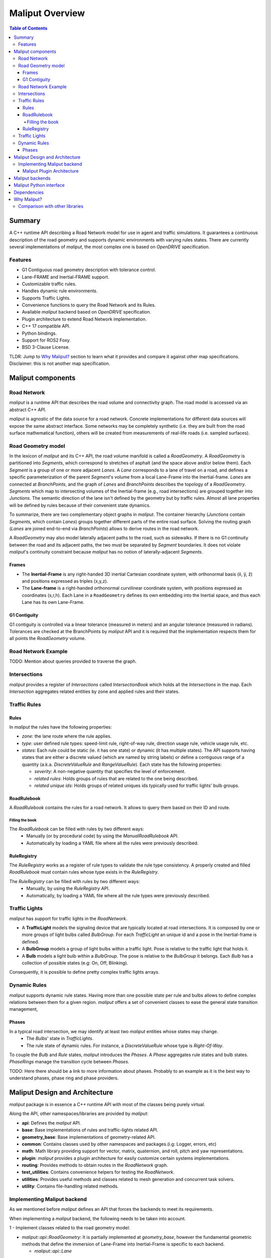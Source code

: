 **********************************
Maliput Overview
**********************************

.. contents:: Table of Contents
    :depth: 5

Summary
=======

A C++ runtime API describing a Road Network model for use in agent and traffic simulations.
It guarantees a continuous description of the road geometry and supports dynamic environments
with varying rules states.
There are currently several implementations of `maliput`, the most complex one is based on `OpenDRIVE` specification.



Features
--------

* G1 Contiguous road geometry description with tolerance control.
* Lane-FRAME and Inertial-FRAME support.
* Customizable traffic rules.
* Handles dynamic rule environments.
* Supports Traffic Lights.
* Convenience functions to query the Road Network and its Rules.
* Available `maliput` backend based on `OpenDRIVE` specification.
* Plugin architecture to extend Road Network implementation.
* C++ 17 compatible API.
* Python bindings.
* Support for ROS2 Foxy.
* BSD 3-Clause License.

TLDR: Jump to `Why Maliput?`_ section to learn what it provides and compare it against other map specifications. Disclaimer: this is not another map specification.

Maliput components
==================

Road Network
------------

`maliput` is a runtime API that describes the road volume and connectivity graph.
The road model is accessed via an abstract C++ API.

`maliput` is agnostic of the data source for a road network. Concrete implementations for different data sources will expose the same abstract interface.
Some networks may be completely synthetic (i.e. they are built from the road surface mathematical function), others will be created from measurements of real-life roads (i.e. sampled surfaces).


Road Geometry model
-------------------

In the lexicon of `maliput` and its C++ API, the road volume manifold is called a `RoadGeometry`. A `RoadGeometry` is partitioned into `Segments`, which correspond to stretches of asphalt (and the space above and/or below them).
Each `Segment` is a group of one or more adjacent `Lanes`. A `Lane` corresponds to a lane of travel on a road, and defines a specific parameterization of the parent `Segment`'s volume from a local Lane-Frame into the Inertial-frame.
`Lanes` are connected at `BranchPoints`, and the graph of `Lanes` and `BranchPoints` describes the topology of a `RoadGeometry`. `Segments` which map to intersecting volumes of the Inertial-frame (e.g., road intersections) are grouped together into `Junctions`.
The semantic direction of the lane isn't defined by the geometry but by traffic rules. Almost all lane properties will be defined by rules because of their convenient state dynamics.

To summarize, there are two complementary object graphs in `maliput`. The container hierarchy (`Junctions` contain `Segments`, which contain `Lanes`) groups together different parts of the entire road surface.
Solving the routing graph (`Lanes` are joined end-to-end via `BranchPoints`) allows to derive routes in the road network.

A `RoadGeometry` may also model laterally adjacent paths to the road, such as sidewalks. If there is no G1 continuity between the road and its adjacent paths, the two must be separated by `Segment` boundaries.
It does not violate `maliput`'s continuity constraint because `maliput` has no notion of laterally-adjacent `Segments`.


Frames
^^^^^^

* The **Inertial-Frame** is any right-handed 3D inertial Cartesian coordinate system, with orthonormal basis (x̂, ŷ, ẑ) and positions expressed as triples (x,y,z).
* The **Lane-frame** is a right-handed orthonormal curvilinear coordinate system, with positions expressed as coordinates (s,r,h). Each Lane in a ``RoadGeometry`` defines its own embedding into the Inertial space, and thus each Lane has its own Lane-Frame.

G1 Contiguity
^^^^^^^^^^^^^

G1 contiguity is controlled via a linear tolerance (measured in meters) and an angular tolerance (measured in radians). Tolerances are checked at the BranchPoints by `maliput` API and it is required that the implementation respects them for all points the `RoadGeometry` volume.


Road Network Example
--------------------

.. image:: media/overview/maliput_primitives.png


TODO: Mention about queries provided to traverse the graph.


Intersections
-------------

`maliput` provides a register of `Intersections` called `IntersectionBook` which holds all the `Intersections` in the map.
Each `Intersection` aggregates related entities by zone and applied rules and their states.


Traffic Rules
-------------

Rules
^^^^^

In `maliput` the rules have the following properties:

* `zone`: the lane route where the rule applies.
* `type`: user defined rule types: speed-limit rule, right-of-way rule, direction usage rule, vehicle usage rule, etc.
* `states`: Each rule could be static (ie. it has one state) or dynamic (it has multiple states). The API supports having states that are either a discrete valued (which are named by string labels) or define a contiguous range of a quantity (a.k.a. `DiscreteValueRule` and `RangeValueRule`). Each state has the following properties:

  * `severity`: A non-negative quantity that specifies the level of enforcement.
  * `related rules`: Holds groups of rules that are related to the one being described.
  * `related unique ids`: Holds groups of related uniques ids typically used for traffic lights' bulb groups.


RoadRulebook
^^^^^^^^^^^^

A `RoadRulebook` contains the rules for a road network. It allows to query them based on their ID and route.


Filling the book
""""""""""""""""

The `RoadRulebook` can be filled with rules by two different ways:
 * Manually (or by procedural code) by using the `ManualRoadRulebook` API.
 * Automatically by loading a YAML file where all the rules were previously described.


RuleRegistry
^^^^^^^^^^^^

The `RuleRegistry` works as a register of rule types to validate the rule type consistency. A properly created and filled `RoadRulebook` must contain rules whose type exists in the `RuleRegistry`.

The `RuleRegistry` can be filled with rules by two different ways:
 * Manually, by using the `RuleRegistry` API.
 * Automatically, by loading a YAML file where all the rule types were previously described.


Traffic Lights
--------------

`maliput` has support for traffic lights in the `RoadNetwork`.

* A **TrafficLight** models the signaling device that are typically located at road intersections. It is composed by one or more groups of light bulbs called `BulbGroup`. For each `TrafficLight` an unique id and a pose in the Inertial-frame is defined.
* A **BulbGroup** models a group of light bulbs within a traffic light. Pose is relative to the traffic light that holds it.
* A **Bulb** models a light bulb within a `BulbGroup`. The pose is relative to the `BulbGroup` it belongs. Each `Bulb` has a collection of possible states (e.g: On, Off, Blinking).

Consequently, it is possible to define pretty complex traffic lights arrays.


Dynamic Rules
-------------

`maliput` supports dynamic rule states. Having more than one possible state per rule and bulbs allows to define complex relations between them for a given region.
`maliput` offers a set of convenient classes to ease the general state transition management,

Phases
^^^^^^

In a typical road intersection, we may identify at least two `maliput` entities whose states may change.
 - The `Bulbs`' state in `TrafficLights`.
 - The rule state of dynamic rules. For instance, a `DiscreteValueRule` whose type is `Right-Of-Way`.

To couple the `Bulb` and `Rule` states, `maliput` introduces the `Phases`. A `Phase` aggregates rule states and bulb states.
`PhaseRings` manage the transition cycle between `Phases`.


TODO: Here there should be a link to more information about phases. Probably to an example as it is the best way to understand phases, phase ring and phase providers.


Maliput Design and Architecture
===============================


`maliput` package is in essence a C++ runtime API with most of the classes being purely virtual.

Along the API, other namespaces/libraries are provided by `maliput`:

* **api**: Defines the `maliput` API.
* **base**: Base implementations of rules and traffic-lights related API.
* **geometry_base**: Base implementations of geometry-related API.
* **common**: Contains classes used by other namespaces and packages.(i.g: Logger, errors, etc)
* **math**: Math library providing support for vector, matrix, quaternion, and roll, pitch and yaw representations.
* **plugin**: `maliput` provides a plugin architecture for easily customize certain systems implementations.
* **routing**: Provides methods to obtain routes in the `RoadNetwork` graph.
* **test_utilities**: Contains convenience helpers for testing the `RoadNetwork`.
* **utilities**: Provides useful methods and classes related to mesh generation and concurrent task solvers.
* **utility**: Contains file-handling related methods.

Implementing Maliput backend
----------------------------

As we mentioned before `maliput` defines an API that forces the backends to meet its requirements.

When implementing a `maliput` backend, the following needs to be taken into account.

1 - Implement classes related to the road geometry model:

* `maliput::api::RoadGeometry`: It is partially implemented at `geometry_base`, however the fundamental geometric methods that define the immersion of Lane-Frame into Inertial-Frame is specific to each backend.

  * `maliput::api::Lane`

2 - Populate the `RoadNetwork`:

* Add `Lanes` to `Segments`.
* Add `Segments` `Junctions`.
* Add `Junctions` to the `RoadGeometry`.
* Populate RoadNetwork related entities: Many of them have a builder at `maliput` to easily create them.

  * RuleRegistry
  * RoadRulebook.
  * IntersectionBook.
  * TrafficLightBook.
  * PhaseRingBook.
  * PhaseProvider
  * DiscreteValueRuleStateProvider
  * RangeValueRuleStateProvider

Maliput Plugin Architecture
^^^^^^^^^^^^^^^^^^^^^^^^^^^

`maliput` provides an architecture that allows users to customize certain systems implementations in an easy and effective way.
`maliput`'s clients may opt to use the plugin architecture to load at runtime specific backends.
That simplifies and unifies the linkage process and reduces the number of compile time dependencies.

For further information refer to `Maliput Plugin Architecture <from_doxygen/html/deps/maliput/html/maliput_plugin_architecture.html>`_ page.


Maliput backends
================

Available concrete implementations of the abstract API:

* `maliput_dragway <https://github.com/ToyotaResearchInstitute/maliput_dragway>`_ : `maliput_dragway is an implementation of `maliput`'s API that allows users to instantiate a multi-Lane dragway. All lanes in the dragway are straight, parallel, and in the same segment. The ends of each lane are connected together via a "magical loop" that results in vehicles traveling on the Dragway's lanes instantaneously teleporting from one end of the lane to the opposite end of the lane. The number of lanes and their lengths, widths, and shoulder widths are all user customizable.

* `maliput_multilane <https://github.com/ToyotaResearchInstitute/maliput_multilane>`_: `maliput_multilane` is an implementation of `maliput`'s API that allows users to instantiate a `RoadNetowork` with the following relevant characteristics:

  * Multiple Lanes are allowed per Segment.
  * Constant width Lanes.
  * Segments with lateral asphalt extensions, a.k.a. shoulders.
  * Line and Arc base geometries, composed with cubic elevation and superelevation polynomials.
  * Semantic Builder API.
  * YAML based map description.
  * Adjustable linear tolerance.
  * The number of lanes and their lengths, widths, and shoulder widths are all user specifiable.

* `maliput_malidrive <https://github.com/ToyotaResearchInstitute/maliput_malidrive>`_ : `maliput_malidrive` is an implementation of `maliput`'s API that allows users to instantiate a `RoadNetwork` based on the `OpenDRIVE` specification which allows defining complex `RoadGeometry` as the standard guarantees.

  * OpenDRIVE based map description.
  * Multiple Lanes per Segment.
  * Line and Arc base geometries, composition is allowed.
  * Elevation profile defined by piecewise-defined cubic polynomials
  * Lateral profile defined by piecewise-defined cubic polynomials
    * Supports superelevation description.
  * Varying lane width.
  * Adjustable linear tolerance.

TODO: Create diagram showing `maliput` as api and the backends.


Maliput Python interface
===============================

Python bindings are provided by `maliput_py <https://github.com/ToyotaResearchInstitute/maliput_py>`_ package. Only the API is covered.


Dependencies
============

`maliput` and its related packages have focused on being lightweight and keeping a low number of external dependencies.

The dependencies are listed in the `package.xml` file of each repository.

.. _Why Maliput?:

Why Maliput?
============

As it was mentioned along the document, `maliput` proposes an API to query a `RoadNetwork` model, guaranteeing, among other things, a continuous description of the road (under certain user-defined tolerance) and handling
dynamic environments where traffic rules and traffic lights may change according other conditions (e.g.: time events).

`maliput` does not focus on a specific format, e.g. `lanelet2` or `OpenDRIVE`. It's a `maliput` backend the one that will convert / parse / load a specific data bundle described in terms of a specification into a `maliput` implementation that could be used seamlessly by simulated agents.

TODO: Should this section be located at the top of the document?

Comparison with other libraries
-------------------------------

Even though there aren't many open-source map handling frameworks out there, it is worth noting some differences with `lanelet2` library to understand
the advantages that `maliput` provides.

 * Road surface definition

    `maliput` guarantees G1 contiguity on the `Road Network` surface under certain user-defined tolerance. The description of the surface can be as versatile as it is required by downstream packages.
    In particular, `maliput_malidrive` package, which is a `maliput` backend, is based on the `OpenDRIVE` specification. This `OpenDRIVE` specification provides vast control over the physical characteristics that a road may have (e.g.: elevation, banking, crossfall, `OpenCRG <https://www.asam.net/standards/detail/opencrg/>`_ integration) which
    endures obtaining a more realistic road surface model.
    `lanelet2` is based on an custom `OSM` (or derived schema) description format in which the lanes are defined by using two polylines to indicate both left and right boundaries. The lane surface is inferred from the polygons that those two polylines define.
    The standard only guarantees G0 contiguity by definition and the implementation doesn't provide tolerance control.
    Road's characteristics like elevation and banking profiles could be achieved by using the same points used to define lanes. However, information like crossfall of the road isn't supported.

 * Traffic rules descriptions.

    In `maliput` traffic rules can be loaded via YAML file and they are independent of the underlying map format that is being used in the `maliput` backend.
    The rules are meant to apply to a zone in particular including one or more consecutive lanes (routes), consequently obtaining the rules that apply to a particular lane range is rather trivial.
    In `lanelet2` the rules are extended by creating `Regulatory Elements` and adding them into the OSM description file. Computing where each rule starts or ends isn't straightforward in comparison with `maliput`. Additional
    geometry calculations are required to obtain the rule range because there is no Lane-Frame in `lanelet2`.

 * Rules dynamic states

    `maliput` supports environments with dynamic rules, that is, rules that change their states based on different conditions (e.g: time). Several entities are provided
    to gracefully handle these situations.
    `lanelet2` has no builtin support for dynamic rules. Road designer can extend the specification with custom behaviors though.

 * Intersection's helpers

    In `maliput`, the intersections of the `RoadNetwork` are identified to easily manage the state of the rules that apply to
    a particular intersection (e.g: Right-Of-Way rules depending on traffic light's bulb states.).
    On the contrary, identifying crossing roads and the rules that apply to the intersection could be rather challenging in `lanelet2`.

